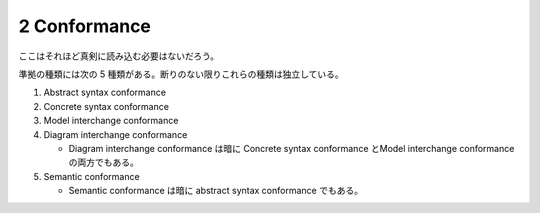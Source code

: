 ======================================================================
2 Conformance
======================================================================

ここはそれほど真剣に読み込む必要はないだろう。

準拠の種類には次の 5 種類がある。断りのない限りこれらの種類は独立している。

#. Abstract syntax conformance
#. Concrete syntax conformance
#. Model interchange conformance
#. Diagram interchange conformance

   * Diagram interchange conformance は暗に Concrete syntax conformance とModel
     interchange conformance の両方でもある。

#. Semantic conformance

   * Semantic conformance は暗に abstract syntax conformance でもある。
